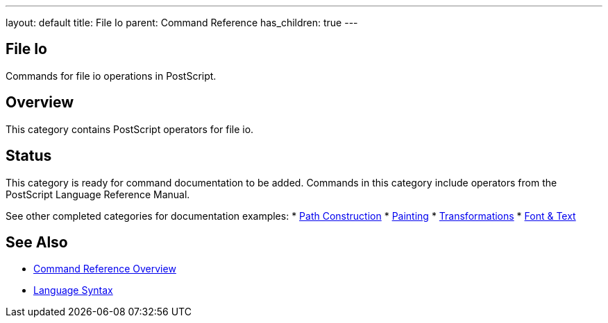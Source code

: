 ---
layout: default
title: File Io
parent: Command Reference
has_children: true
---

== File Io

Commands for file io operations in PostScript.

== Overview

This category contains PostScript operators for file io.

== Status

This category is ready for command documentation to be added. Commands in this category include operators from the PostScript Language Reference Manual.

See other completed categories for documentation examples:
* xref:../path-construction/index.adoc[Path Construction]
* xref:../painting/index.adoc[Painting]
* xref:../transformations/index.adoc[Transformations]
* xref:../font-text/index.adoc[Font & Text]

== See Also

* xref:../index.adoc[Command Reference Overview]
* xref:../../syntax/index.adoc[Language Syntax]
